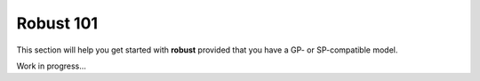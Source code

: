Robust 101
**********

This section will help you get started with **robust**
provided that you have a GP- or SP-compatible model. 

Work in progress...
